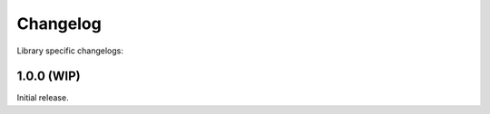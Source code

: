 .. SPDX-FileCopyrightText: 2021-2022 SanderTheDragon <sanderthedragon@zoho.com>
..
.. SPDX-License-Identifier: CC-BY-SA-4.0

#########
Changelog
#########
Library specific changelogs:

.. ifconfig:: enable_binary

   - :changelog:`scppl Binary`

***********
1.0.0 (WIP)
***********
Initial release.
